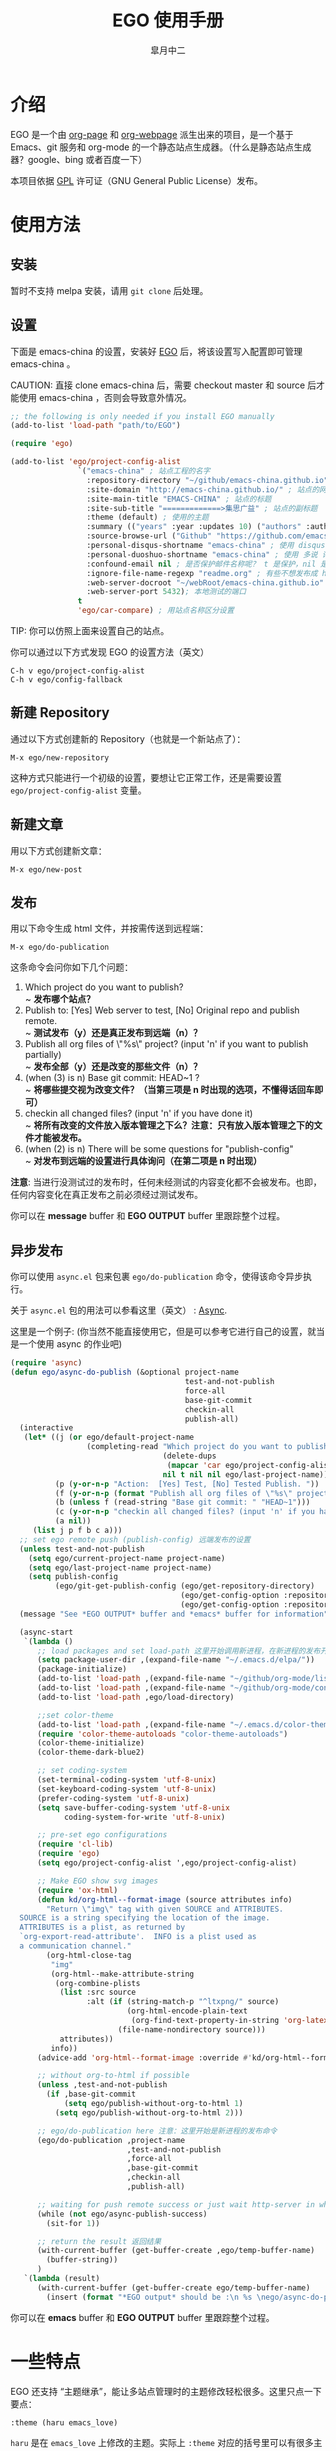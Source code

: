 #+title: EGO 使用手册
#+author: 皐月中二
#+email: kuangdash@163.com

#+URI:     /
#+LANGUAGE:    zh-CN
#+OPTIONS:     H:4 num:nil toc:t \n:nil @:t ::t |:t ^:nil -:t f:t *:t <:t
#+DESCRIPTION:  EGO Manual

* 介绍
EGO 是一个由 [[https://github.com/kelvinh/org-page][org-page]] 和 [[https://github.com/tumashu/org-webpage][org-webpage]] 派生出来的项目，是一个基于 Emacs、git 服务和 org-mode 的一个静态站点生成器。（什么是静态站点生成器？google、bing 或者百度一下）

本项目依据 [[http://www.gnu.org/licenses/gpl.html][GPL]] 许可证（GNU General Public License）发布。

* 使用方法

** 安装
暂时不支持 melpa 安装，请用 =git clone= 后处理。

** 设置

下面是 emacs-china 的设置，安装好 [[https://github.com/emacs-china/EGO][EGO]] 后，将该设置写入配置即可管理 emacs-china 。

CAUTION: 直接 clone emacs-china 后，需要 checkout master 和 source 后才能使用 emacs-china ，否则会导致意外情况。

#+BEGIN_SRC emacs-lisp
  ;; the following is only needed if you install EGO manually
  (add-to-list 'load-path "path/to/EGO")

  (require 'ego)

  (add-to-list 'ego/project-config-alist
                 `("emacs-china" ; 站点工程的名字
                   :repository-directory "~/github/emacs-china.github.io" ; 站点的本地目录
                   :site-domain "http://emacs-china.github.io/" ; 站点的网址
                   :site-main-title "EMACS-CHINA" ; 站点的标题
                   :site-sub-title "=============>集思广益" ; 站点的副标题
                   :theme (default) ; 使用的主题
                   :summary (("years" :year :updates 10) ("authors" :authors) ("tags" :tags)) ; 导航栏的设置，有 category 和 summary 两种
                   :source-browse-url ("Github" "https://github.com/emacs-china") ; 你的工程源代码所在的位置
                   :personal-disqus-shortname "emacs-china" ; 使用 disqus 评论功能的话，它的短名称
                   :personal-duoshuo-shortname "emacs-china" ; 使用 多说 评论功能的话，它的短名称
                   :confound-email nil ; 是否保护邮件名称呢？ t 是保护，nil 是不保护，默认是保护
                   :ignore-file-name-regexp "readme.org" ; 有些不想发布成 html 的 org 文件（但是又想被导入 git 进行管理），可以用这种正则表达的方式排除
                   :web-server-docroot "~/webRoot/emacs-china.github.io" ; 本地测试的目录
                   :web-server-port 5432); 本地测试的端口
                 t
                 'ego/car-compare) ; 用站点名称区分设置
#+END_SRC

TIP: 你可以仿照上面来设置自己的站点。

你可以通过以下方式发现 EGO 的设置方法（英文）

#+BEGIN_EXAMPLE
C-h v ego/project-config-alist
C-h v ego/config-fallback
#+END_EXAMPLE

** 新建 Repository
通过以下方式创建新的 Repository（也就是一个新站点了）：

#+BEGIN_EXAMPLE
M-x ego/new-repository
#+END_EXAMPLE

这种方式只能进行一个初级的设置，要想让它正常工作，还是需要设置 =ego/project-config-alist= 变量。

** 新建文章
用以下方式创建新文章：

#+BEGIN_EXAMPLE
M-x ego/new-post
#+END_EXAMPLE

** 发布
用以下命令生成 html 文件，并按需传送到远程端：

#+BEGIN_EXAMPLE
M-x ego/do-publication
#+END_EXAMPLE

这条命令会问你如下几个问题：

1) Which project do you want to publish? \\
   ~ *发布哪个站点？*
2) Publish to:  [Yes] Web server to test, [No] Original repo and publish remote. \\
   ~ *测试发布（y）还是真正发布到远端（n）？*
3) Publish all org files of \"%s\" project? (input 'n' if you want to publish partially) \\
   ~ *发布全部（y）还是改变的那些文件（n）？*
4) (when (3) is n) Base git commit: HEAD~1 ? \\
   ~ *将哪些提交视为改变文件？（当第三项是 n 时出现的选项，不懂得话回车即可）*
5) checkin all changed files? (input 'n' if you have done it) \\
   ~ *将所有改变的文件放入版本管理之下么？注意：只有放入版本管理之下的文件才能被发布。*
6) (when (2) is n) There will be some questions for "publish-config" \\
   ~ *对发布到远端的设置进行具体询问（在第二项是 n 时出现）*

*注意*: 当进行没测试过的发布时，任何未经测试的内容变化都不会被发布。也即，任何内容变化在真正发布之前必须经过测试发布。

你可以在 *message* buffer 和 *EGO OUTPUT* buffer 里跟踪整个过程。

** 异步发布
你可以使用 =async.el= 包来包裹 =ego/do-publication= 命令，使得该命令异步执行。

关于 =async.el= 包的用法可以参看这里（英文） : [[https://github.com/jwiegley/emacs-async][Async]].

这里是一个例子: (你当然不能直接使用它，但是可以参考它进行自己的设置，就当是一个使用 async 的作业吧)

#+BEGIN_SRC emacs-lisp
  (require 'async)
  (defun ego/async-do-publish (&optional project-name
                                         test-and-not-publish
                                         force-all
                                         base-git-commit
                                         checkin-all
                                         publish-all)
    (interactive
     (let* ((j (or ego/default-project-name
                   (completing-read "Which project do you want to publish? "
                                    (delete-dups
                                     (mapcar 'car ego/project-config-alist))
                                    nil t nil nil ego/last-project-name)))
            (p (y-or-n-p "Action:  [Yes] Test, [No] Tested Publish. "))
            (f (y-or-n-p (format "Publish all org files of \"%s\" project? " j)))
            (b (unless f (read-string "Base git commit: " "HEAD~1")))
            (c (y-or-n-p "checkin all changed files? (input 'n' if you have done it)"))
            (a nil))
       (list j p f b c a)))
    ;; set ego remote push (publish-config) 远端发布的设置
    (unless test-and-not-publish
      (setq ego/current-project-name project-name)
      (setq ego/last-project-name project-name)
      (setq publish-config
            (ego/git-get-publish-config (ego/get-repository-directory)
                                        (ego/get-config-option :repository-org-branch)
                                        (ego/get-config-option :repository-html-branch))))
    (message "See *EGO OUTPUT* buffer and *emacs* buffer for information")

    (async-start
     `(lambda ()
        ;; load packages and set load-path 这里开始调用新进程，在新进程的发布开始之前，需要配置新进程使得 ego/do-publication 命令正常工作
        (setq package-user-dir ,(expand-file-name "~/.emacs.d/elpa/"))
        (package-initialize)
        (add-to-list 'load-path ,(expand-file-name "~/github/org-mode/lisp"))
        (add-to-list 'load-path ,(expand-file-name "~/github/org-mode/contrib/lisp" t))
        (add-to-list 'load-path ,ego/load-directory)

        ;;set color-theme
        (add-to-list 'load-path ,(expand-file-name "~/.emacs.d/color-theme-6.6.0"))
        (require 'color-theme-autoloads "color-theme-autoloads")
        (color-theme-initialize)
        (color-theme-dark-blue2)

        ;; set coding-system
        (set-terminal-coding-system 'utf-8-unix)
        (set-keyboard-coding-system 'utf-8-unix)
        (prefer-coding-system 'utf-8-unix)
        (setq save-buffer-coding-system 'utf-8-unix
              coding-system-for-write 'utf-8-unix)

        ;; pre-set ego configurations
        (require 'cl-lib)
        (require 'ego)
        (setq ego/project-config-alist ',ego/project-config-alist)

        ;; Make EGO show svg images
        (require 'ox-html)
        (defun kd/org-html--format-image (source attributes info)
          "Return \"img\" tag with given SOURCE and ATTRIBUTES.
    SOURCE is a string specifying the location of the image.
    ATTRIBUTES is a plist, as returned by
    `org-export-read-attribute'.  INFO is a plist used as
    a communication channel."
          (org-html-close-tag
           "img"
           (org-html--make-attribute-string
            (org-combine-plists
             (list :src source
                   :alt (if (string-match-p "^ltxpng/" source)
                            (org-html-encode-plain-text
                             (org-find-text-property-in-string 'org-latex-src source))
                          (file-name-nondirectory source)))
             attributes))
           info))
        (advice-add 'org-html--format-image :override #'kd/org-html--format-image)

        ;; without org-to-html if possible
        (unless ,test-and-not-publish
          (if ,base-git-commit
              (setq ego/publish-without-org-to-html 1)
            (setq ego/publish-without-org-to-html 2)))

        ;; ego/do-publication here 注意：这里开始是新进程的发布命令
        (ego/do-publication ,project-name
                            ,test-and-not-publish
                            ,force-all
                            ,base-git-commit
                            ,checkin-all
                            ,publish-all)

        ;; waiting for push remote success or just wait http-server in which case you have to close *emacs* buffer manually
        (while (not ego/async-publish-success)
          (sit-for 1))

        ;; return the result 返回结果
        (with-current-buffer (get-buffer-create ,ego/temp-buffer-name)
          (buffer-string))
        )
     `(lambda (result)
        (with-current-buffer (get-buffer-create ego/temp-buffer-name)
          (insert (format "*EGO output* should be :\n %s \nego/async-do-publish done!" result))))))
#+END_SRC

你可以在 *emacs* buffer 和 *EGO OUTPUT* buffer 里跟踪整个过程。

* 一些特点

EGO 还支持 “主题继承”，能让多站点管理时的主题修改轻松很多。这里只点一下要点：

#+BEGIN_SRC emacs-lisp
:theme (haru emacs_love)
#+END_SRC

=haru= 是在 =emacs_love= 上修改的主题。实际上 =:theme= 对应的括号里可以有很多主题，形成一个主题链（越开头越优先）。

* 一些缺点
假若要删除发布后的 html 文件，只能用 git 跳转到 html 所在分支，进行手动删除后，将该分支提交到服务器端。

也即是说，删除发布后的 html 文件比较麻烦。（使用传统的 git 操作模式）

* 待完成事项
目前只有一个 default 主题，希望能有一个好的主题收集办法。

* Tips in English[fn:1]
** How to install EGO in manual way

To install EGO manually you should first install all
dependencies listed in *README.org*. Once this has been completed,
clone the repo:

#+BEGIN_EXAMPLE
git clone https://github.com/emacs-china/EGO.git
#+END_EXAMPLE

After that, please remember to add this location to your emacs'
=load-path= variable so that emacs can find the package.

#+BEGIN_SRC emacs-lisp
(add-to-list 'load-path "/path/to/EGO")
(require 'EGO)
#+END_SRC

NOTE: This is NOT recommended way for emacs beginner.

** COMMENT How to install org-webpage Through package management system

# this headline is left for EGO to improve

1. Setting melpa repository, see: http://melpa.org/#/getting-started
2. Run the following command
   #+BEGIN_EXAMPLE
   M-x package-install RET ego RET
   #+END_EXAMPLE

3. Add the following to your =~/.emacs= file:
   #+BEGIN_EXAMPLE
   (require 'ego)
   #+END_EXAMPLE

** How to quickly build a EGO git repository

If you find that initializing a repository manually is too much trouble,
you can run:
#+BEGIN_EXAMPLE
M-x ego/new-repository
#+END_EXAMPLE

** How to quickly add a new post
#+BEGIN_EXAMPLE
M-x ego/new-post
#+END_EXAMPLE

This command will ask you the follow question:
1. Which project do you want post?
2. Category?
3. Filename?

** How to quickly insert EGO post template

#+BEGIN_EXAMPLE
M-x ego/insert-options-template
#+END_EXAMPLE

** How to configure the default slogan
Add the follow two lines to you config alist.

#+BEGIN_EXAMPLE
:site-main-title "your main slogan"
:site-sub-title "your sub slogan"
#+END_EXAMPLE

** How to add an avatar to the page?
Add the follow line to you config alist.

#+BEGIN_EXAMPLE
:personal-avatar "URL to an image"
#+END_EXAMPLE

Image URL example:
1. =http:/XXXXX.com/XXXX.jpg=
2. /media/img/XXXXX.jpg
3. /assets/XXX/XXX.jpg

** How to change org source files branch to "master"?
Add the follow line to you config alist.

#+BEGIN_EXAMPLE
:repository-org-branch "master"
#+END_EXAMPLE

** How to save html file to branch: "gh-pages"?
Add the follow line to you config alist.

#+BEGIN_EXAMPLE
:repository-org-branch "gh-pages"
#+END_EXAMPLE

** How to add a github link
Add the follow line to you config alist.

#+BEGIN_EXAMPLE
:source-browse-url ("GitHub" "https://github.io/<username>/<project-name>")
#+END_EXAMPLE

** How to do site traffic analytics with Google Analytics?

Add the follow line to you config alist.

#+BEGIN_EXAMPLE
:personal-google-analytics-id "your google analytics id"
#+END_EXAMPLE

** How to disable commenting for posts under certain category?

# category is not recommended for use

#+BEGIN_SRC emacs-lisp
(setq owp/category-config-alist
      (cons '("photography" ;; category name goes here
              :show-comment nil)
            ego/category-config-alist))
#+END_SRC

Other config items:

1. =:show-meta=: show post meta info at the bottom of post?
2. =:uri-generator=: the function used to generate uri for posts
   under that category (however, it is not recommended to
   customize except you are an expert)
3. =:uri-template=: the template used to generate uri
4. =:sort-by=: how to sort posts on category index page, by
5. =:date= or by =:mod-date=  (:mod-date is last modification date)?
6. =:category-index=: generate an index page for this category?

** How to disable commenting for posts under certain summary?
Feature left for improvement.

* Change Logs
** v0.1

- Initial version, org-webpage which tumashu forks from org-page.
- Use org-publish style config.
- Increment Theme support.

** v0.9

- Initial version, EGO which kuangdash forks from org-webpage
- More stability.
- New theme.
- Add some feature.

* Footnotes

[fn:1] 这些暂时为英文，相信中学英语水平即可。
